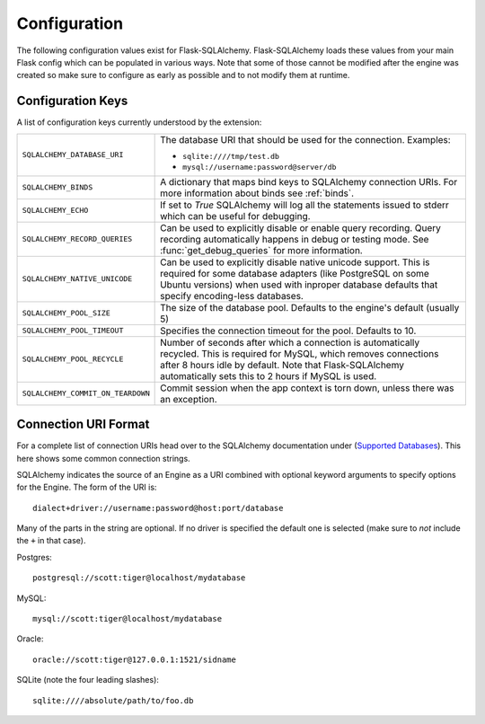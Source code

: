 Configuration
=============

The following configuration values exist for Flask-SQLAlchemy.
Flask-SQLAlchemy loads these values from your main Flask config which can
be populated in various ways.  Note that some of those cannot be modified
after the engine was created so make sure to configure as early as
possible and to not modify them at runtime.

Configuration Keys
------------------

A list of configuration keys currently understood by the extension:

.. tabularcolumns:: |p{6.5cm}|p{8.5cm}|

================================= =========================================
``SQLALCHEMY_DATABASE_URI``       The database URI that should be used for
                                  the connection.  Examples:

                                  - ``sqlite:////tmp/test.db``
                                  - ``mysql://username:password@server/db``
``SQLALCHEMY_BINDS``              A dictionary that maps bind keys to
                                  SQLAlchemy connection URIs.  For more
                                  information about binds see :ref:`binds`.
``SQLALCHEMY_ECHO``               If set to `True` SQLAlchemy will log all
                                  the statements issued to stderr which can
                                  be useful for debugging.
``SQLALCHEMY_RECORD_QUERIES``     Can be used to explicitly disable or
                                  enable query recording.  Query recording
                                  automatically happens in debug or testing
                                  mode.  See :func:`get_debug_queries` for
                                  more information.
``SQLALCHEMY_NATIVE_UNICODE``     Can be used to explicitly disable native
                                  unicode support.  This is required for
                                  some database adapters (like PostgreSQL
                                  on some Ubuntu versions) when used with
                                  inproper database defaults that specify
                                  encoding-less databases.
``SQLALCHEMY_POOL_SIZE``          The size of the database pool.  Defaults
                                  to the engine's default (usually 5)
``SQLALCHEMY_POOL_TIMEOUT``       Specifies the connection timeout for the
                                  pool.  Defaults to 10.
``SQLALCHEMY_POOL_RECYCLE``       Number of seconds after which a
                                  connection is automatically recycled.
                                  This is required for MySQL, which removes
                                  connections after 8 hours idle by
                                  default.  Note that Flask-SQLAlchemy
                                  automatically sets this to 2 hours if
                                  MySQL is used.
``SQLALCHEMY_COMMIT_ON_TEARDOWN`` Commit session when the app context is
                                  torn down, unless there was an exception.
================================= =========================================

.. versionadded:: 0.8
   The ``SQLALCHEMY_NATIVE_UNICODE``, ``SQLALCHEMY_POOL_SIZE``,
   ``SQLALCHEMY_POOL_TIMEOUT`` and ``SQLALCHEMY_POOL_RECYCLE``
   configuration keys were added.

.. versionadded:: 0.12
   The ``SQLALCHEMY_BINDS`` configuration key was added.

Connection URI Format
---------------------

For a complete list of connection URIs head over to the SQLAlchemy
documentation under (`Supported Databases
<http://www.sqlalchemy.org/docs/core/engines.html>`_).  This here shows
some common connection strings.

SQLAlchemy indicates the source of an Engine as a URI combined with
optional keyword arguments to specify options for the Engine. The form of
the URI is::

    dialect+driver://username:password@host:port/database

Many of the parts in the string are optional.  If no driver is specified
the default one is selected (make sure to *not* include the ``+`` in that
case).

Postgres::

    postgresql://scott:tiger@localhost/mydatabase

MySQL::

    mysql://scott:tiger@localhost/mydatabase

Oracle::

    oracle://scott:tiger@127.0.0.1:1521/sidname

SQLite (note the four leading slashes)::

    sqlite:////absolute/path/to/foo.db
